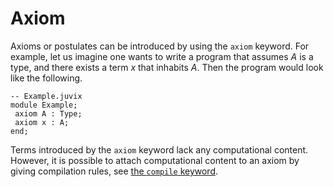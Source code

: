 * Axiom

Axioms or postulates can be introduced by using the =axiom= keyword.
For example, let us imagine one wants to write a program that assumes
$A$ is a type, and there exists a term $x$ that inhabits $A$. Then the program would look like the following.

#+begin_src
-- Example.juvix
module Example;
 axiom A : Type;
 axiom x : A;
end;
#+end_src

Terms introduced by the =axiom= keyword lack any computational content. However,
it is possible to attach computational content to an axiom by giving compilation rules, see [[./compile-blocks.md][the =compile= keyword]].

